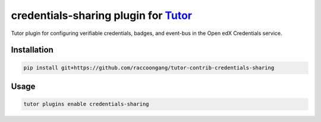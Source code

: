 credentials-sharing plugin for `Tutor <https://docs.tutor.edly.io>`__
##################################################################

Tutor plugin for configuring verifiable credentials, badges, and event-bus in the Open edX Credentials service.


Installation
************

.. code-block:: bash

    pip install git+https://github.com/raccoongang/tutor-contrib-credentials-sharing

Usage
*****

.. code-block:: bash

    tutor plugins enable credentials-sharing
